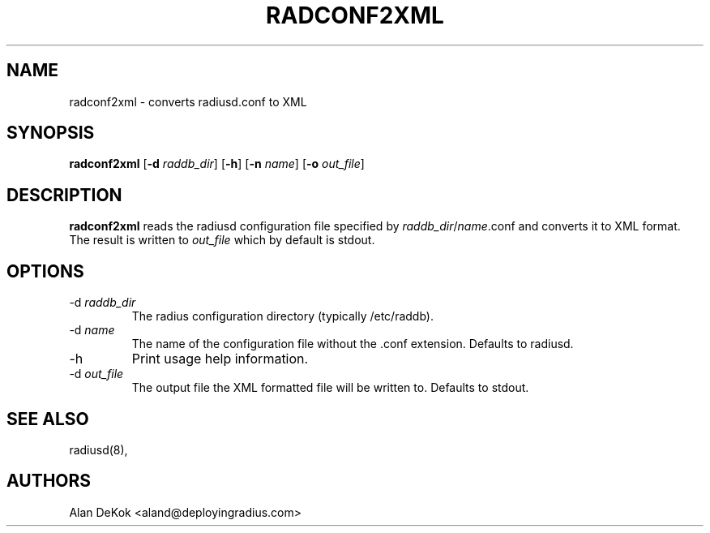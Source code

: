 .TH RADCONF2XML 8
.SH NAME
radconf2xml - converts radiusd.conf to XML
.SH SYNOPSIS
.B radconf2xml
.RB [ \-d
.IR raddb_dir ]
.RB [ \-h ]
.RB [ \-n
.IR name ]
.RB [ \-o
.IR out_file ]

.SH DESCRIPTION
\fBradconf2xml\fP reads the radiusd configuration file specified by
\fIraddb_dir\fP/\fIname\fP.conf and converts it to XML format.
The result is written to \fIout_file\fP which by default is stdout.

.SH OPTIONS

.IP \-d\ \fIraddb_dir\fP
The radius configuration directory (typically /etc/raddb).
.IP \-d\ \fIname\fP
The name of the configuration file without the .conf extension.
Defaults to radiusd.
.IP \-h
Print usage help information.
.IP \-d\ \fIout_file\fP
The output file the XML formatted file will be written to.
Defaults to stdout.

.SH SEE ALSO
radiusd(8),
.SH AUTHORS
Alan DeKok <aland@deployingradius.com>
